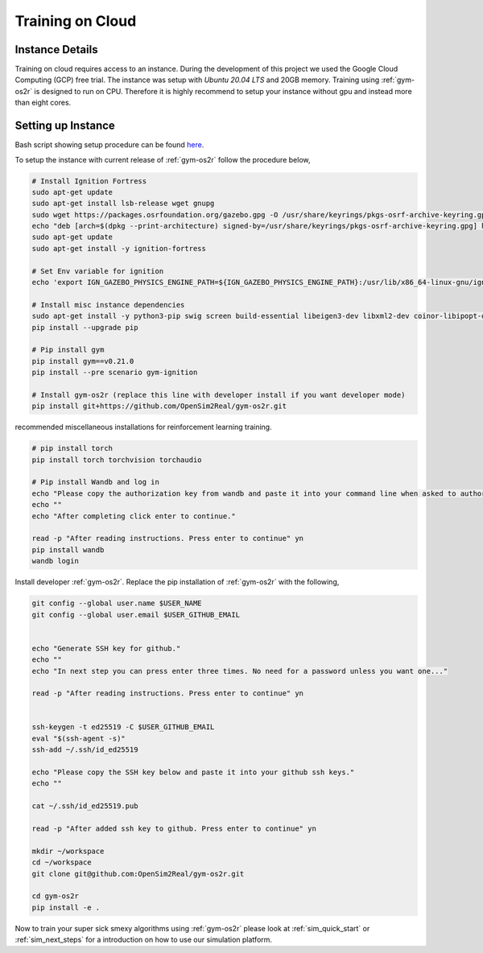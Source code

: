 .. _training_on_cloud:

Training on Cloud
=================


Instance Details
----------------
Training on cloud requires access to an instance. During the development of this
project we used the Google Cloud Computing (GCP) free trial. The instance was
setup with `Ubuntu 20.04 LTS` and 20GB memory. Training using :ref:`gym-os2r` is
designed to run on CPU. Therefore it is highly recommend to setup your instance
without gpu and instead more than eight cores.


Setting up Instance
-------------------

Bash script showing setup procedure can be found `here <https://github.com/OpenSim2Real/OS-setup/blob/main/setup_instance.sh>`_.

To setup the instance with current release of :ref:`gym-os2r` follow the procedure below,

.. code-block:: bash

  # Install Ignition Fortress
  sudo apt-get update
  sudo apt-get install lsb-release wget gnupg
  sudo wget https://packages.osrfoundation.org/gazebo.gpg -O /usr/share/keyrings/pkgs-osrf-archive-keyring.gpg
  echo "deb [arch=$(dpkg --print-architecture) signed-by=/usr/share/keyrings/pkgs-osrf-archive-keyring.gpg] http://packages.osrfoundation.org/gazebo/ubuntu-stable $(lsb_release -cs) main" | sudo tee /etc/apt/sources.list.d/gazebo-stable.list > /dev/null
  sudo apt-get update
  sudo apt-get install -y ignition-fortress

  # Set Env variable for ignition
  echo 'export IGN_GAZEBO_PHYSICS_ENGINE_PATH=${IGN_GAZEBO_PHYSICS_ENGINE_PATH}:/usr/lib/x86_64-linux-gnu/ign-physics-5/engine-plugins/' >> ~/.bashrc

  # Install misc instance dependencies
  sudo apt-get install -y python3-pip swig screen build-essential libeigen3-dev libxml2-dev coinor-libipopt-dev libassimp-dev libirrlicht-dev
  pip install --upgrade pip

  # Pip install gym
  pip install gym==v0.21.0
  pip install --pre scenario gym-ignition

  # Install gym-os2r (replace this line with developer install if you want developer mode)
  pip install git+https://github.com/OpenSim2Real/gym-os2r.git


recommended miscellaneous installations for reinforcement learning training.

.. code-block:: bash

  # pip install torch
  pip install torch torchvision torchaudio

  # Pip install Wandb and log in
  echo "Please copy the authorization key from wandb and paste it into your command line when asked to authorize your account."
  echo ""
  echo "After completing click enter to continue."

  read -p "After reading instructions. Press enter to continue" yn
  pip install wandb
  wandb login

Install developer :ref:`gym-os2r`. Replace the pip installation of :ref:`gym-os2r` with the following,

.. code-block:: bash

  git config --global user.name $USER_NAME
  git config --global user.email $USER_GITHUB_EMAIL


  echo "Generate SSH key for github."
  echo ""
  echo "In next step you can press enter three times. No need for a password unless you want one..."

  read -p "After reading instructions. Press enter to continue" yn


  ssh-keygen -t ed25519 -C $USER_GITHUB_EMAIL
  eval "$(ssh-agent -s)"
  ssh-add ~/.ssh/id_ed25519

  echo "Please copy the SSH key below and paste it into your github ssh keys."
  echo ""

  cat ~/.ssh/id_ed25519.pub

  read -p "After added ssh key to github. Press enter to continue" yn

  mkdir ~/workspace
  cd ~/workspace
  git clone git@github.com:OpenSim2Real/gym-os2r.git

  cd gym-os2r
  pip install -e .

Now to train your super sick smexy algorithms using :ref:`gym-os2r` please look at
:ref:`sim_quick_start` or :ref:`sim_next_steps` for a introduction on how to use
our simulation platform.
